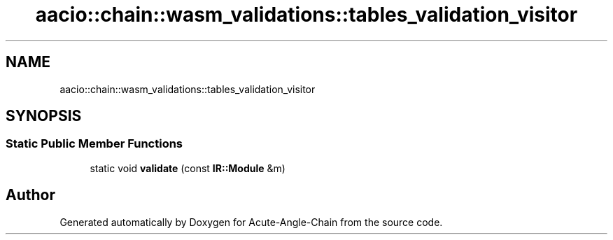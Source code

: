 .TH "aacio::chain::wasm_validations::tables_validation_visitor" 3 "Sun Jun 3 2018" "Acute-Angle-Chain" \" -*- nroff -*-
.ad l
.nh
.SH NAME
aacio::chain::wasm_validations::tables_validation_visitor
.SH SYNOPSIS
.br
.PP
.SS "Static Public Member Functions"

.in +1c
.ti -1c
.RI "static void \fBvalidate\fP (const \fBIR::Module\fP &m)"
.br
.in -1c

.SH "Author"
.PP 
Generated automatically by Doxygen for Acute-Angle-Chain from the source code\&.
